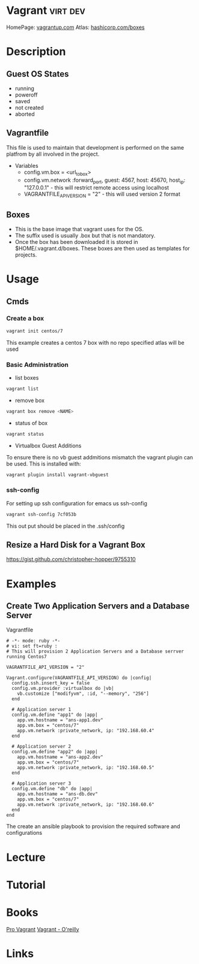 #+TAGS: virt dev


* Vagrant							   :virt:dev:
HomePage: [[https://www.vagrantup.com/][vagrantup.com]]
Atlas: [[https://atlas.hashicorp.com/boxes/search][hashicorp.com/boxes]]
* Description

** Guest OS States
- running
- poweroff
- saved
- not created
- aborted
  
** Vagrantfile
This file is used to maintain that development is performed on the same platfrom by all involved in the project.

+ Variables
  - config.vm.box = <url_to_box>
  - config.vm.network :forward_port, guest: 4567, host: 45670, host_ip: "127.0.0.1" - this will restrict remote access using localhost
  - VAGRANTFILE_API_VERSION = "2" - this will used version 2 format
   
** Boxes
  - This is the base image that vagrant uses for the OS.
  - The suffix used is usually .box but that is not mandatory.
  - Once the box has been downloaded it is stored in $HOME/.vagrant.d/boxes. These boxes are then used as templates for projects.

* Usage
** Cmds
*** Create a box
#+BEGIN_SRC sh
vagrant init centos/7
#+END_SRC
This example creates a centos 7 box with no repo specified atlas will be used
*** Basic Administration
+ list boxes
#+BEGIN_SRC sh
vagrant list
#+END_SRC

+ remove box
#+BEGIN_SRC sh
vagrant box remove <NAME>
#+END_SRC  

+ status of box
#+BEGIN_SRC sh
vagrant status
#+END_SRC

+ Virtualbox Guest Additions
To ensure there is no vb guest addmitions mismatch the vagrant plugin can be used.
This is installed with:
#+BEGIN_SRC sh
vagrant plugin install vagrant-vbguest
#+END_SRC

*** ssh-config
For setting up ssh configuration for emacs us ssh-config
#+BEGIN_SRC sh
vagrant ssh-config 7cf053b
#+END_SRC

#+RESULTS:
| Host                   | default                                                                           |
| HostName               | 127.0.0.1                                                                         |
| User                   | vagrant                                                                           |
| Port                   | 2222                                                                              |
| UserKnownHostsFile     | /dev/null                                                                         |
| StrictHostKeyChecking  | no                                                                                |
| PasswordAuthentication | no                                                                                |
| IdentityFile           | /home/crito/vagrant_boxes/django/.vagrant/machines/default/virtualbox/private_key |
| IdentitiesOnly         | yes                                                                               |
| LogLevel               | FATAL                                                                             |
This out put should be placed in the .ssh/config

** Resize a Hard Disk for a Vagrant Box
https://gist.github.com/christopher-hopper/9755310
* Examples
** Create Two Application Servers and a Database Server
Vagrantfile
#+BEGIN_EXAMPLE
# -*- mode: ruby -*-
# vi: set ft=ruby :
# This will provision 2 Application Servers and a Database serrver running Centos7

VAGRANTFILE_API_VERSION = "2"

Vagrant.configure(VAGRANTFILE_API_VERSION) do |config|
  config.ssh.insert_key = false
  config.vm.provider :virtualbox do |vb|
    vb.customize ["modifyvm", :id, "--memory", "256"]
  end

  # Application server 1
  config.vm.define "app1" do |app|
    app.vm.hostname = "ans-app1.dev"
    app.vm.box = "centos/7"
    app.vm.network :private_network, ip: "192.168.60.4"
  end

  # Application server 2
  config.vm.define "app2" do |app|
    app.vm.hostname = "ans-app2.dev"
    app.vm.box = "centos/7"
    app.vm.network :private_network, ip: "192.168.60.5"
  end

  # Application server 3
  config.vm.define "db" do |app|
    app.vm.hostname = "ans-db.dev"
    app.vm.box = "centos/7"
    app.vm.network :private_network, ip: "192.168.60.6"
  end
end
#+END_EXAMPLE
The create an ansible playbook to provision the required software and configurations

* Lecture
* Tutorial
* Books
[[file://home/crito/Documents/SysAdmin/Virtulization/Vagrant/Pro%20Vagrant.pdf][Pro Vagrant]]
[[file://home/crito/Documents/SysAdmin/Virtulization/Vagrant/vagrant.pdf][Vagrant - O'reilly]]

* Links


